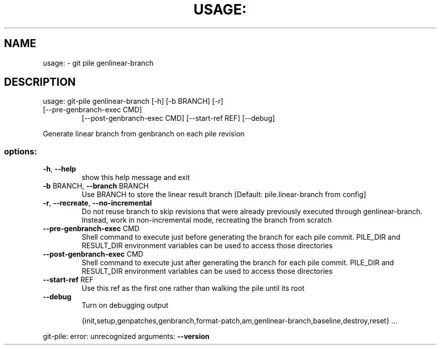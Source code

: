 .\" DO NOT MODIFY THIS FILE!  It was generated by help2man 1.49.2.
.TH USAGE: "1" "December 2022" "usage: git-pile [-h] [-v]" "User Commands"
.SH NAME
usage: \- git pile genlinear-branch
.SH DESCRIPTION
usage: git\-pile genlinear\-branch [\-h] [\-b BRANCH] [\-r]
.TP
[\-\-pre\-genbranch\-exec CMD]
[\-\-post\-genbranch\-exec CMD] [\-\-start\-ref REF]
[\-\-debug]
.PP
Generate linear branch from genbranch on each pile revision
.SS "options:"
.TP
\fB\-h\fR, \fB\-\-help\fR
show this help message and exit
.TP
\fB\-b\fR BRANCH, \fB\-\-branch\fR BRANCH
Use BRANCH to store the linear result branch [Default:
pile.linear\-branch from config]
.TP
\fB\-r\fR, \fB\-\-recreate\fR, \fB\-\-no\-incremental\fR
Do not reuse branch to skip revisions that were
already previously executed through genlinear\-branch.
Instead, work in non\-incremental mode, recreating the
branch from scratch
.TP
\fB\-\-pre\-genbranch\-exec\fR CMD
Shell command to execute just before generating the
branch for each pile commit. PILE_DIR and RESULT_DIR
environment variables can be used to access those
directories
.TP
\fB\-\-post\-genbranch\-exec\fR CMD
Shell command to execute just after generating the
branch for each pile commit. PILE_DIR and RESULT_DIR
environment variables can be used to access those
directories
.TP
\fB\-\-start\-ref\fR REF
Use this ref as the first one rather than walking the
pile until its root
.TP
\fB\-\-debug\fR
Turn on debugging output
.IP
{init,setup,genpatches,genbranch,format\-patch,am,genlinear\-branch,baseline,destroy,reset}
\&...
.PP
git\-pile: error: unrecognized arguments: \fB\-\-version\fR
